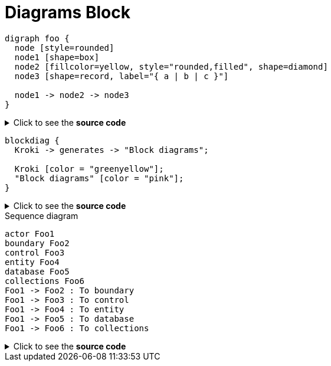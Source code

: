 = Diagrams Block

[graphviz]
....
digraph foo {
  node [style=rounded]
  node1 [shape=box]
  node2 [fillcolor=yellow, style="rounded,filled", shape=diamond]
  node3 [shape=record, label="{ a | b | c }"]

  node1 -> node2 -> node3
}
....


.Click to see the *source code*
[%collapsible]
========
[graphviz]
....
digraph foo {
  node [style=rounded]
  node1 [shape=box]
  node2 [fillcolor=yellow, style="rounded,filled", shape=diamond]
  node3 [shape=record, label="{ a | b | c }"]

  node1 -> node2 -> node3
}
....
========


[blockdiag,opts=inline]
....
blockdiag {
  Kroki -> generates -> "Block diagrams";

  Kroki [color = "greenyellow"];
  "Block diagrams" [color = "pink"];
}
....

.Click to see the *source code*
[%collapsible]
========
[blockdiag,opts=inline]
....
blockdiag {
  Kroki -> generates -> "Block diagrams";

  Kroki [color = "greenyellow"];
  "Block diagrams" [color = "pink"];
}
....
========

[plantuml,"sequence-diagram-example",svg]
.Sequence diagram
----
actor Foo1
boundary Foo2
control Foo3
entity Foo4
database Foo5
collections Foo6
Foo1 -> Foo2 : To boundary
Foo1 -> Foo3 : To control
Foo1 -> Foo4 : To entity
Foo1 -> Foo5 : To database
Foo1 -> Foo6 : To collections
----

.Click to see the *source code*
[%collapsible]
========
[plantuml,"sequence-diagram-example",svg]
.Sequence diagram
----
actor Foo1
boundary Foo2
control Foo3
entity Foo4
database Foo5
collections Foo6
Foo1 -> Foo2 : To boundary
Foo1 -> Foo3 : To control
Foo1 -> Foo4 : To entity
Foo1 -> Foo5 : To database
Foo1 -> Foo6 : To collections
----
========
